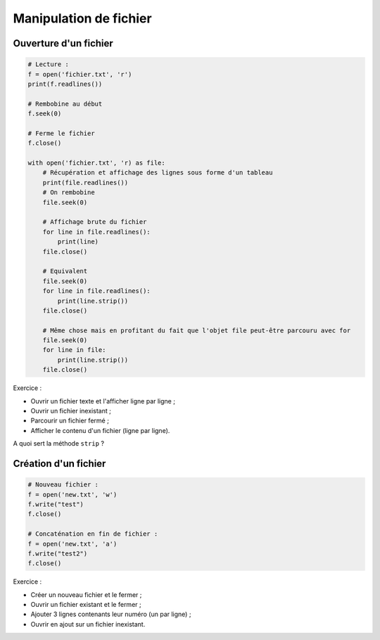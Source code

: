 Manipulation de fichier
=======================

Ouverture d'un fichier
----------------------

.. code:: python

    # Lecture :
    f = open('fichier.txt', 'r')
    print(f.readlines())

    # Rembobine au début
    f.seek(0)

    # Ferme le fichier
    f.close()

    with open('fichier.txt', 'r) as file:
        # Récupération et affichage des lignes sous forme d'un tableau
        print(file.readlines())
        # On rembobine
        file.seek(0)

        # Affichage brute du fichier
        for line in file.readlines():
            print(line)
        file.close()

        # Equivalent
        file.seek(0)
        for line in file.readlines():
            print(line.strip())
        file.close()

        # Même chose mais en profitant du fait que l'objet file peut-être parcouru avec for
        file.seek(0)
        for line in file:
            print(line.strip())
        file.close()

Exercice :

- Ouvrir un fichier texte et l'afficher ligne par ligne ;
- Ouvrir un fichier inexistant ;
- Parcourir un fichier fermé ;
- Afficher le contenu d'un fichier (ligne par ligne).

A quoi sert la méthode ``strip`` ?

Création d'un fichier
---------------------

.. code:: python

    # Nouveau fichier :
    f = open('new.txt', 'w')
    f.write("test")
    f.close()

    # Concaténation en fin de fichier :
    f = open('new.txt', 'a')
    f.write("test2")
    f.close()

Exercice :

- Créer un nouveau fichier et le fermer ;
- Ouvrir un fichier existant et le fermer ;
- Ajouter 3 lignes contenants leur numéro (un par ligne) ;
- Ouvrir en ajout sur un fichier inexistant.
